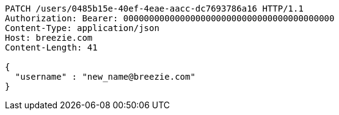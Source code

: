 [source,http,options="nowrap"]
----
PATCH /users/0485b15e-40ef-4eae-aacc-dc7693786a16 HTTP/1.1
Authorization: Bearer: 00000000000000000000000000000000000000000
Content-Type: application/json
Host: breezie.com
Content-Length: 41

{
  "username" : "new_name@breezie.com"
}
----